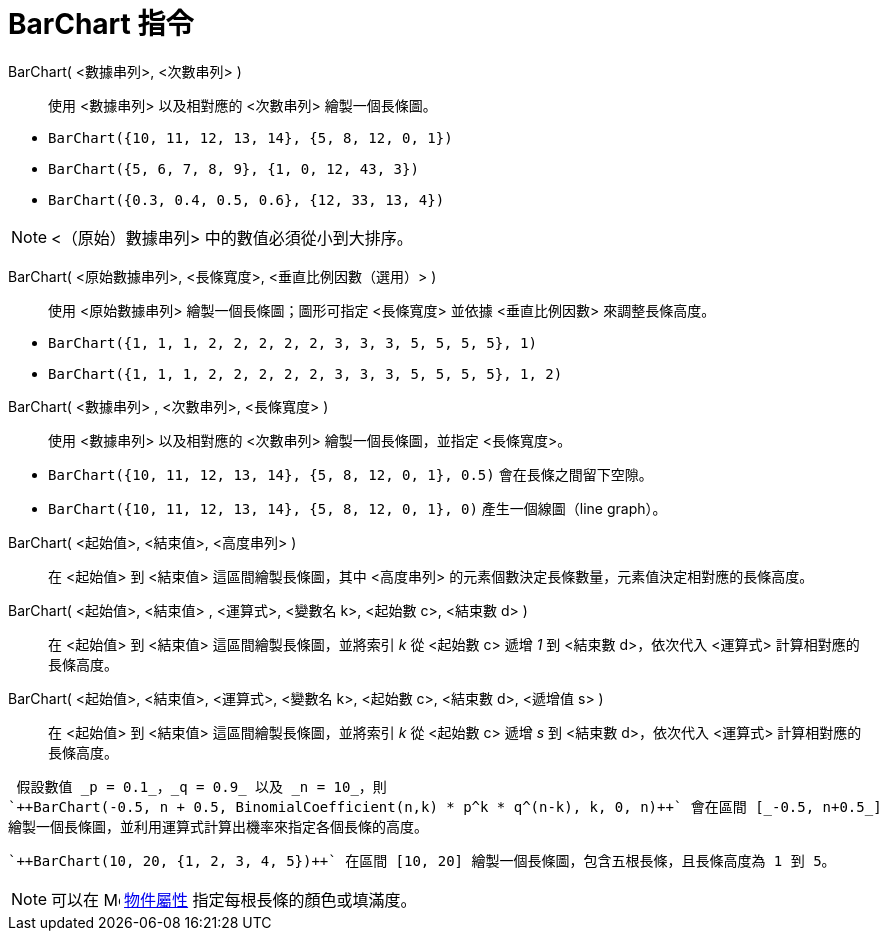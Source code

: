 = BarChart 指令
:page-en: commands/BarChart
ifdef::env-github[:imagesdir: /zh/modules/ROOT/assets/images]

BarChart( <數據串列>, <次數串列> )::
  使用 <數據串列> 以及相對應的 <次數串列> 繪製一個長條圖。

[EXAMPLE]
====


* `++BarChart({10, 11, 12, 13, 14}, {5, 8, 12, 0, 1})++`
* `++BarChart({5, 6, 7, 8, 9}, {1, 0, 12, 43, 3})++`
* `++BarChart({0.3, 0.4, 0.5, 0.6}, {12, 33, 13, 4})++`

====

[NOTE]
====
<（原始）數據串列> 中的數值必須從小到大排序。

====

BarChart( <原始數據串列>, <長條寬度>, <垂直比例因數（選用）> )::
  使用 <原始數據串列> 繪製一個長條圖；圖形可指定 <長條寬度> 並依據 <垂直比例因數> 來調整長條高度。

[EXAMPLE]
====


* `++BarChart({1, 1, 1, 2, 2, 2, 2, 2, 3, 3, 3, 5, 5, 5, 5}, 1)++`
* `++BarChart({1, 1, 1, 2, 2, 2, 2, 2, 3, 3, 3, 5, 5, 5, 5}, 1, 2)++`

====

BarChart( <數據串列> , <次數串列>, <長條寬度> )::
  使用 <數據串列> 以及相對應的 <次數串列> 繪製一個長條圖，並指定 <長條寬度>。

[EXAMPLE]
====


* `++BarChart({10, 11, 12, 13, 14}, {5, 8, 12, 0, 1}, 0.5)++` 會在長條之間留下空隙。
* `++BarChart({10, 11, 12, 13, 14}, {5, 8, 12, 0, 1}, 0)++` 產生一個線圖（line graph）。

====

BarChart( <起始值>, <結束值>, <高度串列> )::
  在 <起始值> 到 <結束值> 這區間繪製長條圖，其中 <高度串列> 的元素個數決定長條數量，元素值決定相對應的長條高度。
BarChart( <起始值>, <結束值> , <運算式>, <變數名 k>, <起始數 c>, <結束數 d> )::
  在 <起始值> 到 <結束值> 這區間繪製長條圖，並將索引 _k_ 從 <起始數 c> 遞增 _1_ 到 <結束數 d>，依次代入 <運算式>
  計算相對應的長條高度。
BarChart( <起始值>, <結束值>, <運算式>, <變數名 k>, <起始數 c>, <結束數 d>, <遞增值 s> )::
  在 <起始值> 到 <結束值> 這區間繪製長條圖，並將索引 _k_ 從 <起始數 c> 遞增 _s_ 到 <結束數 d>，依次代入 <運算式>
  計算相對應的長條高度。

[EXAMPLE]
====
 假設數值 _p = 0.1_，_q = 0.9_ 以及 _n = 10_，則
`++BarChart(-0.5, n + 0.5, BinomialCoefficient(n,k) * p^k * q^(n-k), k, 0, n)++` 會在區間 [_-0.5, n+0.5_]
繪製一個長條圖，並利用運算式計算出機率來指定各個長條的高度。

====

[EXAMPLE]
====
 `++BarChart(10, 20, {1, 2, 3, 4, 5})++` 在區間 [10, 20] 繪製一個長條圖，包含五根長條，且長條高度為 1 到 5。

====

[NOTE]
====
可以在 image:16px-Menu-options.svg.png[Menu-options.svg,width=16,height=16] xref:/物件屬性.adoc[物件屬性]
指定每根長條的顏色或填滿度。

====
